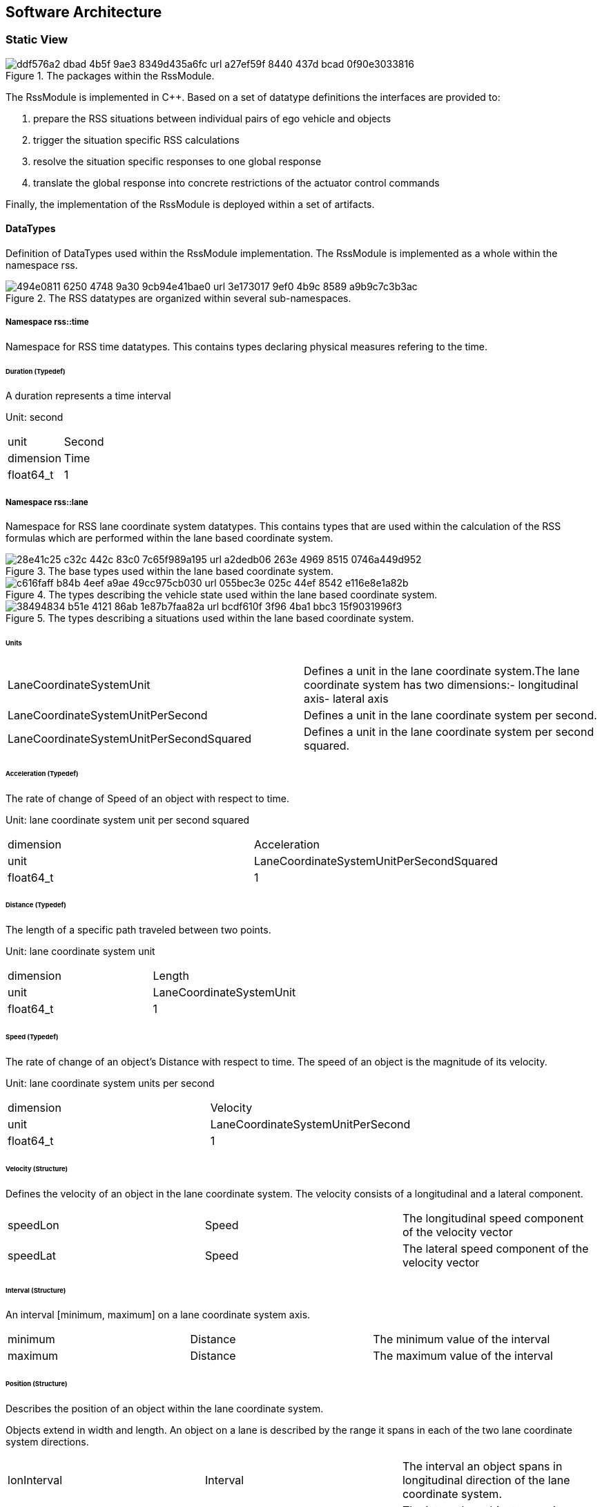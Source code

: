 // the below is generated out of the Rhapsody model (into HTML)
// and converted to asciidoc using HtmlToAsciidoc
// only images, figures were manually edited!
// headings below level 6 are not possible

== Software Architecture

=== Static View

[[Figure:RssModule]]
.The packages within the RssModule.
image::ddf576a2-dbad-4b5f-9ae3-8349d435a6fc_url_a27ef59f-8440-437d-bcad-0f90e3033816.tmp[caption="Figure {counter:figure}. "]

The RssModule is implemented in C++. Based on a set of datatype definitions the interfaces are provided to:

1. prepare the RSS situations between individual pairs of ego vehicle and objects
2. trigger the situation specific RSS calculations
3. resolve the situation specific responses to one global response
4. translate the global response into concrete restrictions of the actuator control commands

Finally, the implementation of the RssModule is deployed within a set of artifacts.

==== DataTypes

Definition of DataTypes used within the RssModule implementation.
The RssModule is implemented as a whole within the namespace rss.

[[Figure:RssDatatypeNamespaces]]
.The RSS datatypes are organized within several sub-namespaces.
image::494e0811-6250-4748-9a30-9cb94e41bae0_url_3e173017-9ef0-4b9c-8589-a9b9c7c3b3ac.tmp[caption="Figure {counter:figure}. "]

===== Namespace rss::time

Namespace for RSS time datatypes.
This contains types declaring physical measures refering to the time.

====== Duration (Typedef)

A duration represents a time interval

Unit: second

|====
|unit |Second
|dimension |Time
|float64_t |1
|====

===== Namespace rss::lane

Namespace for RSS lane coordinate system datatypes.
This contains types that are used within the calculation of the RSS formulas which are performed within the lane based coordinate system.

[[Figure:LcsBaseTypes]]
.The base types used within the lane based coordinate system.
image::28e41c25-c32c-442c-83c0-7c65f989a195_url_a2dedb06-263e-4969-8515-0746a449d952.tmp[caption="Figure {counter:figure}. "]

[[Figure:LcsVehicleStates]]
.The types describing the vehicle state used within the lane based coordinate system.
image::c616faff-b84b-4eef-a9ae-49cc975cb030_url_055bec3e-025c-44ef-8542-e116e8e1a82b.tmp[caption="Figure {counter:figure}. "]

[[Figure:LcsSituation]]
.The types describing a situations used within the lane based coordinate system.
image::38494834-b51e-4121-86ab-1e87b7faa82a_url_bcdf610f-3f96-4ba1-bbc3-15f9031996f3.tmp[caption="Figure {counter:figure}. "]

====== Units

|====
|LaneCoordinateSystemUnit |Defines a unit in the lane coordinate system.The lane coordinate system has two dimensions:- longitudinal axis- lateral axis
|LaneCoordinateSystemUnitPerSecond |Defines a unit in the lane coordinate system per second.
|LaneCoordinateSystemUnitPerSecondSquared |Defines a unit in the lane coordinate system per second squared.
|====

====== Acceleration (Typedef)

The rate of change of Speed of an object with respect to time.

Unit: lane coordinate system unit per second squared

|====
|dimension |Acceleration
|unit |LaneCoordinateSystemUnitPerSecondSquared
|float64_t |1
|====

====== Distance (Typedef)

The length of a specific path traveled between two points.

Unit: lane coordinate system unit

|====
|dimension |Length
|unit |LaneCoordinateSystemUnit
|float64_t |1
|====

====== Speed (Typedef)

The rate of change of an object's Distance with respect to time. The speed of an object is the magnitude of its velocity.

Unit: lane coordinate system units per second

|====
|dimension |Velocity
|unit |LaneCoordinateSystemUnitPerSecond
|float64_t |1
|====

====== Velocity (Structure)

Defines the velocity of an object in the lane coordinate system. The velocity consists of a longitudinal and a lateral component.

|====
|speedLon |Speed |The longitudinal speed component of the velocity vector
|speedLat |Speed |The lateral speed component of the velocity vector
|====

====== Interval (Structure)

An interval [minimum, maximum] on a lane coordinate system axis.

|====
|minimum |Distance |The minimum value of the interval
|maximum |Distance |The maximum value of the interval
|====

====== Position (Structure)

Describes the position of an object within the lane coordinate system.

Objects extend in width and length. An object on a lane is described by the range it spans in each of the two lane coordinate system directions.

|====
|lonInterval |Interval |The interval an object spans in longitudinal direction of the lane coordinate system.
|latInterval |Interval |The interval an object spans in lateral direction of the lane coordinate system including the fluctuation margin.
|====

====== Dynamics (Structure)

Describes the RSS dynamics values to be applied for an object within the lane coordinate system. The dynamics consist of a longitudinal and a lateral component.

|====
|alphaLon |LongitudinalRssAccelerationValues |RSS dynamics values along longitudinal coordinate system axis
|alphaLat |LateralRssAccelerationValues |RSS dynamics values along lateral coordinate system axis

|====

====== LongitudinalRssAccelerationValues (Structure)

Collection of the RSS acceleration values in longitudinal direction.

|====
|accelMax |Acceleration |absolute amount of the maximum allowed acceleration
|brakeMax |Acceleration |absolute amount of the maximum allowed braking deceleration
|brakeMin |Acceleration |absolute amount of the minimum allowed breaking deceleration

|brakeMinCorrect |Acceleration |absolute amount of the minimum allowed breaking deceleration when driving on the correct lane
|====

====== LateralRssAccelerationValues (Structure)

Collection of the RSS acceleration values in lateral direction.

|====
|accelMax |Acceleration |absolute amount of the maximum allowed acceleration
|brakeMin |Acceleration |absolute amount of the minimum allowed breaking deceleration
|====

====== VehicleState (Structure)

The state of an object in a RSS situation.

The state consists of the following components in respect to the situation specific lane coordinate system: the position, the velocity, the dynamics, the response time and a Right-of-Way priority value.

|====
|position |Position |The situation specific position.
|velocity |Velocity |The situation specific velocity.
|dynamics |Dynamics |The situation specific dynamics.
|responseTime |Duration |The situation specific response time.
|hasPriority |bool |The situation specific Right-of-Way relation
|isInCorrectLane |bool |Is the vehicle driving in the correct lane

|====

====== Situation (Structure)

Describes a RSS situation.

A situation always considers exactly the relative relation between two objects: the ego vehicle and one other vehicle. In general, the lane coordinate system is unique for one specific situation. As a consequence the vehicle state of the ego vehicle in different RSS situations cannot be compared to each other. Consists of the VehicleState of the ego vehicle and the VehicleState of the other vehicle.

|====
|egoVehicleState |VehicleState |The vehicle state of the ego vehicle
|otherVehicleState |VehicleState |The vehicle state of the other vehicle within the situation.
|situationId |SituationId |The unique id of the situation.The situation id has to be constant over time for a pair of ego vehicle and specific other vehicle.
E.g. might be filled with an id identifying the other vehicle unambiguously.
|====

====== SituationId (Typedef)

The id of an situation.

|====
|uint64_t |1
|====

====== SituationVector (Typedef)

A vector of situations

|====
|rss::lane::Situation |*
|====

===== Namespace rss::check

Namespace for RSS check datatypes.
This contains types used within the RSS check functions not depending on the lane based coordinate system.

[[Figure:RssCheckTypes]]
.The types describing the RSS response and the RSS state.
image::326c492f-4e14-4366-845c-20edb6a9dffe_url_e93f905a-4d59-4718-a7b4-87e264973de7.tmp[caption="Figure {counter:figure}. "]

====== LongitudinalResponse (Enumeration)

Enumeration defining the possible longitudinal responses

Be aware: there has to be a strict order of the enumeration values according to the strictness of the response

|====
|Safe |0 |State is longitudinal safe
|None |1 |State is longitudinal not safe, but no action required. E.g. ego vehicle is the leading vehicle.
|BrakeMinCorrect |2 |State is longitudinal not safe, vehicle has to decerate at least with brake min correct longitudinally
|BrakeMin |3 |State is longitudinal not safe, vehicle has to decerate at least with brake min longitudinally
|====

====== LateralResponse (Enumeration)

Enumeration defining the possible lateral responses

Be aware: there has to be a strict order of the enumeration values according to the strictness of the response

|====
|Safe |0 |State is lateral safe.
|None |1 |State is lateral not safe, but no action required.
|BrakeMin |2 |State is lateral not safe, vehicle has to decerate at least with brake min laterally
|====

====== Response (Structure)

Struct defining the response of a single object.

|====
|longitudinalResponse |LongitudinalResponse |required response in longitudinal direction
|lateralResponseLeft |LateralResponse |required response in lateral direction left in respect to ego-vehicle driving direction
|lateralResponseRight |LateralResponse |required response in lateral direction right in respect to ego-vehicle driving direction
|situationId |SituationId |Id of the situation this response refers to.The id has to remain unique over time representing the situation (ego-vehicle / object pair) which is investigated.
It is used to track the state of the ego-vehicle / object constellation i.e. at point of blame time.
|====

====== RssState (Structure)

Struct to store the RSS state

|====
|longitudinalSafe |bool |Flag to indicate if the state is longitudinal safe.
|lateralSafe |bool |Flag to indicate if the state is lateral safe.
|====

====== ResponseVector (Typedef)

a vector of responses

|====
|rss::check::Response |*
|====

===== Namespace rss::map

Namespace for RSS map datatypes.
This contains types used within the RSS world model describing knowledge on map data.

===== Namespace rss::object

Namespace for RSS object datatypes.
This contains types used within the RSS world model describing knowledge on object data including ego vehicle and other vehicles.

===== Namespace rss::world

Namespace for RSS world datatypes.
This contains types to describe the RSS world model.

====== WorldModel (Structure)

The world model RSS requires as input.

<todo: to be defined in detail>

|====
|tbd |bool |not yet defined
|====

==== Interfaces

Definition of Interfaces provided within the RssModule implementation.
The RssModule is implemented as a whole within the namespace rss.

===== Namespace rss::core

Namespace for RSS core interfaces and operations.
This contains the interfaces including the operations the RssModule provides to the user to perform the RSS functionality.

[[Figure:RssModuleInterfaces]]
.The interfaces provided by the RssModule.
image::5ebcdab8-bd22-4b18-816c-5d6f09810e61_url_b87d27fa-3345-4400-bdbc-c2096d8964eb.tmp[caption="Figure {counter:figure}. "]

====== RSSChecker

Namespace providing functions required for the RSS checks.

*checkSituation*

Checks if the current situation is safe. Returns true if the situation could be analyzed, false if an error occurred during evaluation.

|====
|returns |bool |Out |false on failure
|situation |Situation |In |the situation that should be analyzed
|response |Response |Out |the response for the current situation
|====

====== RSSResponseProvider

Class to handle responses. The class tracks the RSS situation responses over time and especially stores the individual RssState before the blame time. By this, the proper response for the individual situation as well as the overall proper response is calculated.

*provideProperResponse*

Calculate the proper response out of the current individual situation responses.

Return true if the response could be calculated, false otherwise.

|====
|returns |bool |Out |false on failure
|currentResponses |ResponseVector |In |All the responses gather for the current individual situations.
|response |Response |Out |The proper overall response.
|====

==== Artifact Deployment

Definition of artifacts the RssModule is deployed to.

[[Figure:RssModuleArtifacts]]
.Artifacts to be deployed of the RssModule.
image::14b811f4-b6a1-4861-9ac2-b5dc64d7c56f_url_c7ec2eee-822b-46ce-99b6-0d5edfef0e22.tmp[caption="Figure {counter:figure}. "]

===== rss_module

This library contains the RssModule implementation.

===== rss_support

This library contains functionality supporting the integration of the RssModule into a system.

//##### External interfaces used
//##### Internal interfaces
//##### Configuration interfaces
//##### Debug and Diagnostics interfaces
//### Dynamic View
//#### Partition to Tasks
//#### Memory Management
//#### Usage of Infrastructure
//#### Resources Constraints
//#### Error Handling
//#### Flows
//#### Initialization and Reset
